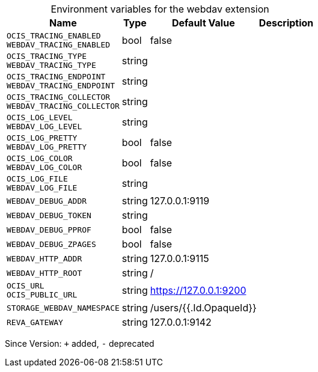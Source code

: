 [caption=]
.Environment variables for the webdav extension
[width="100%",cols="~,~,~,~",options="header"]
|===
| Name
| Type
| Default Value
| Description
| `OCIS_TRACING_ENABLED +
WEBDAV_TRACING_ENABLED`
| bool
| false
| 
| `OCIS_TRACING_TYPE +
WEBDAV_TRACING_TYPE`
| string
| 
| 
| `OCIS_TRACING_ENDPOINT +
WEBDAV_TRACING_ENDPOINT`
| string
| 
| 
| `OCIS_TRACING_COLLECTOR +
WEBDAV_TRACING_COLLECTOR`
| string
| 
| 
| `OCIS_LOG_LEVEL +
WEBDAV_LOG_LEVEL`
| string
| 
| 
| `OCIS_LOG_PRETTY +
WEBDAV_LOG_PRETTY`
| bool
| false
| 
| `OCIS_LOG_COLOR +
WEBDAV_LOG_COLOR`
| bool
| false
| 
| `OCIS_LOG_FILE +
WEBDAV_LOG_FILE`
| string
| 
| 
| `WEBDAV_DEBUG_ADDR`
| string
| 127.0.0.1:9119
| 
| `WEBDAV_DEBUG_TOKEN`
| string
| 
| 
| `WEBDAV_DEBUG_PPROF`
| bool
| false
| 
| `WEBDAV_DEBUG_ZPAGES`
| bool
| false
| 
| `WEBDAV_HTTP_ADDR`
| string
| 127.0.0.1:9115
| 
| `WEBDAV_HTTP_ROOT`
| string
| /
| 
| `OCIS_URL +
OCIS_PUBLIC_URL`
| string
| https://127.0.0.1:9200
| 
| `STORAGE_WEBDAV_NAMESPACE`
| string
| /users/{{.Id.OpaqueId}}
| 
| `REVA_GATEWAY`
| string
| 127.0.0.1:9142
| 
|===

Since Version: `+` added, `-` deprecated
